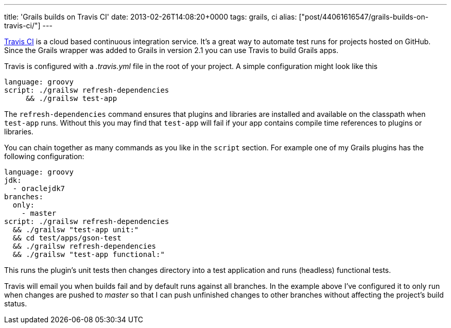 ---
title: 'Grails builds on Travis CI'
date: 2013-02-26T14:08:20+0000
tags: grails, ci
alias: ["post/44061616547/grails-builds-on-travis-ci/"]
---

https://travis-ci.org/[Travis CI] is a cloud based continuous integration service. It's a great way to automate test runs for projects hosted on GitHub. Since the Grails wrapper was added to Grails in version 2.1 you can use Travis to build Grails apps.

Travis is configured with a _.travis.yml_ file in the root of your project. A simple configuration might look like this

[source,yaml]
--------------------------------------
language: groovy
script: ./grailsw refresh-dependencies
     && ./grailsw test-app

--------------------------------------

The `refresh-dependencies` command ensures that plugins and libraries are installed and available on the classpath when `test-app` runs. Without this you may find that `test-app` will fail if your app contains compile time references to plugins or libraries.

You can chain together as many commands as you like in the `script` section. For example one of my Grails plugins has the following configuration:

[source,yaml]
--------------------------------------
language: groovy
jdk:
  - oraclejdk7
branches:
  only:
    - master
script: ./grailsw refresh-dependencies
  && ./grailsw "test-app unit:"
  && cd test/apps/gson-test
  && ./grailsw refresh-dependencies
  && ./grailsw "test-app functional:"

--------------------------------------

This runs the plugin's unit tests then changes directory into a test application and runs (headless) functional tests.

Travis will email you when builds fail and by default runs against all branches. In the example above I've configured it to only run when changes are pushed to _master_ so that I can push unfinished changes to other branches without affecting the project's build status.
